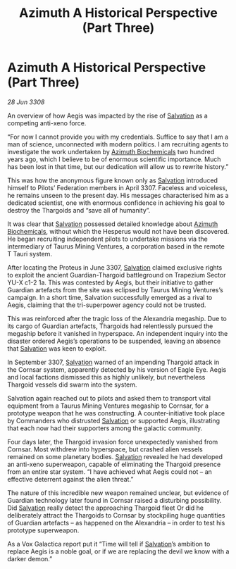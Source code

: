 :PROPERTIES:
:ID:       e1ffb48d-c3be-4df3-94a2-49211beb6b91
:END:
#+title: Azimuth A Historical Perspective (Part Three)
#+filetags: :3308:Federation:Thargoid:galnet:

* Azimuth A Historical Perspective (Part Three)

/28 Jun 3308/

An overview of how Aegis was impacted by the rise of [[id:106b62b9-4ed8-4f7c-8c5c-12debf994d4f][Salvation]] as a competing anti-xeno force. 

“For now I cannot provide you with my credentials. Suffice to say that I am a man of science, unconnected with modern politics. I am recruiting agents to investigate the work undertaken by [[id:e68a5318-bd72-4c92-9f70-dcdbd59505d1][Azimuth Biochemicals]] two hundred years ago, which I believe to be of enormous scientific importance. Much has been lost in that time, but our dedication will allow us to rewrite history.” 

This was how the anonymous figure known only as [[id:106b62b9-4ed8-4f7c-8c5c-12debf994d4f][Salvation]] introduced himself to Pilots’ Federation members in April 3307. Faceless and voiceless, he remains unseen to the present day. His messages characterised him as a dedicated scientist, one with enormous confidence in achieving his goal to destroy the Thargoids and “save all of humanity”. 

It was clear that [[id:106b62b9-4ed8-4f7c-8c5c-12debf994d4f][Salvation]] possessed detailed knowledge about [[id:e68a5318-bd72-4c92-9f70-dcdbd59505d1][Azimuth Biochemicals]], without which the Hesperus would not have been discovered. He began recruiting independent pilots to undertake missions via the intermediary of Taurus Mining Ventures, a corporation based in the remote T Tauri system. 

After locating the Proteus in June 3307, [[id:106b62b9-4ed8-4f7c-8c5c-12debf994d4f][Salvation]] claimed exclusive rights to exploit the ancient Guardian-Thargoid battleground on Trapezium Sector YU-X c1-2 1a. This was contested by Aegis, but their initiative to gather Guardian artefacts from the site was eclipsed by Taurus Mining Ventures’s campaign. In a short time, Salvation successfully emerged as a rival to Aegis, claiming that the tri-superpower agency could not be trusted. 

This was reinforced after the tragic loss of the Alexandria megaship. Due to its cargo of Guardian artefacts, Thargoids had relentlessly pursued the megaship before it vanished in hyperspace. An independent inquiry into the disaster ordered Aegis’s operations to be suspended, leaving an absence that [[id:106b62b9-4ed8-4f7c-8c5c-12debf994d4f][Salvation]] was keen to exploit. 

In September 3307, [[id:106b62b9-4ed8-4f7c-8c5c-12debf994d4f][Salvation]] warned of an impending Thargoid attack in the Cornsar system, apparently detected by his version of Eagle Eye. Aegis and local factions dismissed this as highly unlikely, but nevertheless Thargoid vessels did swarm into the system. 

Salvation again reached out to pilots and asked them to transport vital equipment from a Taurus Mining Ventures megaship to Cornsar, for a prototype weapon that he was constructing. A counter-initiative took place by Commanders who distrusted [[id:106b62b9-4ed8-4f7c-8c5c-12debf994d4f][Salvation]] or supported Aegis, illustrating that each now had their supporters among the galactic community. 

Four days later, the Thargoid invasion force unexpectedly vanished from Cornsar. Most withdrew into hyperspace, but crashed alien vessels remained on some planetary bodies. [[id:106b62b9-4ed8-4f7c-8c5c-12debf994d4f][Salvation]] revealed he had developed an anti-xeno superweapon, capable of eliminating the Thargoid presence from an entire star system. “I have achieved what Aegis could not – an effective deterrent against the alien threat.” 

The nature of this incredible new weapon remained unclear, but evidence of Guardian technology later found in Cornsar raised a disturbing possibility. Did [[id:106b62b9-4ed8-4f7c-8c5c-12debf994d4f][Salvation]] really detect the approaching Thargoid fleet Or did he deliberately attract the Thargoids to Cornsar by stockpiling huge quantities of Guardian artefacts – as happened on the Alexandria – in order to test his prototype superweapon. 

As a Vox Galactica report put it “Time will tell if [[id:106b62b9-4ed8-4f7c-8c5c-12debf994d4f][Salvation]]’s ambition to replace Aegis is a noble goal, or if we are replacing the devil we know with a darker demon.”
